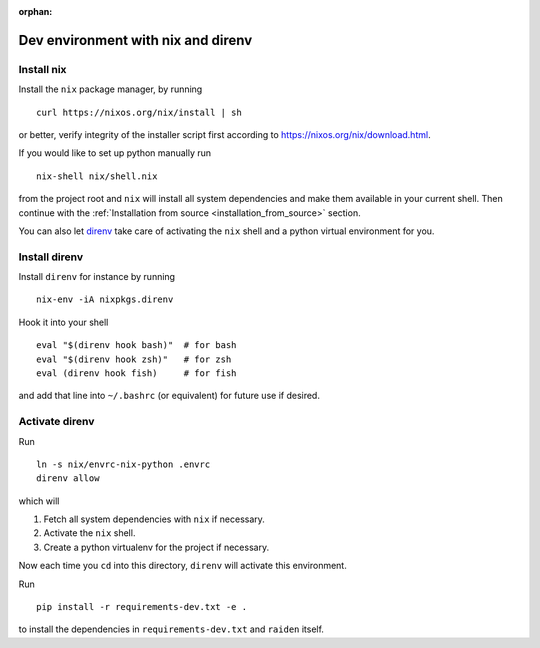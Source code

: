 :orphan:

.. _nix_development_setup:

Dev environment with nix and direnv
===================================

Install nix
-----------

Install the ``nix`` package manager, by running

::

   curl https://nixos.org/nix/install | sh

or better, verify integrity of the installer script first according to
https://nixos.org/nix/download.html.

If you would like to set up python manually run

::

   nix-shell nix/shell.nix

from the project root and ``nix`` will install all system dependencies
and make them available in your current shell. Then continue with the
:ref:`Installation from source <installation_from_source>` section.

You can also let `direnv <https://direnv.net/>`__ take care of
activating the ``nix`` shell and a python virtual environment for you.

Install direnv
--------------

Install ``direnv`` for instance by running

::

   nix-env -iA nixpkgs.direnv

Hook it into your shell

::

   eval "$(direnv hook bash)"  # for bash
   eval "$(direnv hook zsh)"   # for zsh
   eval (direnv hook fish)     # for fish

and add that line into ``~/.bashrc`` (or equivalent) for future use if
desired.

Activate direnv
---------------

Run

::

   ln -s nix/envrc-nix-python .envrc
   direnv allow

which will

1. Fetch all system dependencies with ``nix`` if necessary.
2. Activate the ``nix`` shell.
3. Create a python virtualenv for the project if necessary.

Now each time you ``cd`` into this directory, ``direnv`` will activate
this environment.

Run

::

   pip install -r requirements-dev.txt -e .

to install the dependencies in ``requirements-dev.txt`` and ``raiden``
itself.
